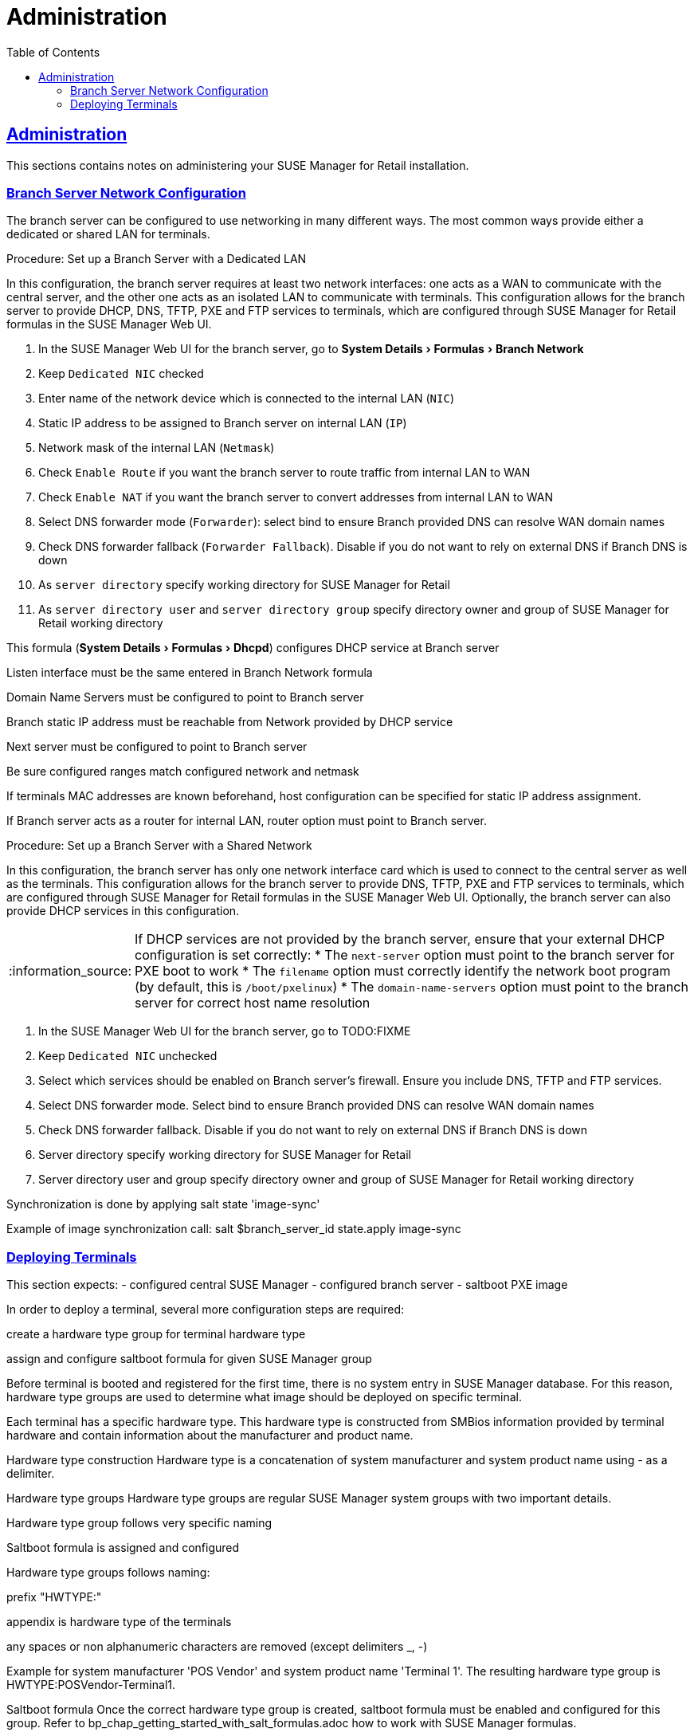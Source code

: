 [[retail.chap.admin]]
= Administration
ifdef::env-github,backend-html5,backend-docbook5[]
//Admonitions
:tip-caption: :bulb:
:note-caption: :information_source:
:important-caption: :heavy_exclamation_mark:
:caution-caption: :fire:
:warning-caption: :warning:
// SUSE ENTITIES FOR GITHUB
// System Architecture
:zseries: z Systems
:ppc: POWER
:ppc64le: ppc64le
:ipf : Itanium
:x86: x86
:x86_64: x86_64
// Rhel Entities
:rhel: Red Hat Linux Enterprise
:rhnminrelease6: Red Hat Enterprise Linux Server 6
:rhnminrelease7: Red Hat Enterprise Linux Server 7
// SUSE Manager Entities
:productname:
:susemgr: SUSE Manager
:smr: SUSE Manager for Retail
:susemgrproxy: SUSE Manager Proxy
:productnumber: 3.2
:webui: Web UI
// SUSE Product Entities
:sles-version: 12
:sp-version: SP3
:jeos: JeOS
:scc: SUSE Customer Center
:sls: SUSE Linux Enterprise Server
:sle: SUSE Linux Enterprise
:slsa: SLES
:suse: SUSE
endif::[]
// Asciidoctor Front Matter
:doctype: book
:sectlinks:
:toc: left
:icons: font
:experimental:
:sourcedir: .
:imagesdir: images





[[retail.sect.admin]]
== Administration

This sections contains notes on administering your {smr} installation.

[[retail.sect.admin.branch_network_config]]
=== Branch Server Network Configuration

The branch server can be configured to use networking in many different ways.
The most common ways provide either a dedicated or shared LAN for terminals.

.Procedure: Set up a Branch Server with a Dedicated LAN

In this configuration, the branch server requires at least two network interfaces: one acts as a WAN to communicate with the central server, and the other one acts as an isolated LAN to communicate with terminals.
This configuration allows for the branch server to provide DHCP, DNS, TFTP, PXE and FTP services to terminals, which are configured through {smr} formulas in the {susemgr} {webui}.

. In the {susemgr} {webui} for the branch server, go to menu:System Details[Formulas > Branch Network]
. Keep [guimenu]``Dedicated NIC`` checked
. Enter name of the network device which is connected to the internal LAN ([guimenu]``NIC``)
. Static IP address to be assigned to Branch server on internal LAN ([guimenu]``IP``)
. Network mask of the internal LAN ([guimenu]``Netmask``)
. Check [guimenu]``Enable Route`` if you want the branch server to route traffic from internal LAN to WAN
. Check [guimenu]``Enable NAT`` if you want the branch server to convert addresses from internal LAN to WAN
. Select DNS forwarder mode ([guimenu]``Forwarder``): select bind to ensure Branch provided DNS can resolve WAN domain names
. Check DNS forwarder fallback ([guimenu]``Forwarder Fallback``). Disable if you do not want to rely on external DNS if Branch DNS is down
. As [guimenu]``server directory`` specify working directory for {smr}
. As [guimenu]``server directory user`` and [guimenu]``server directory group`` specify directory owner and group of {smr} working directory



This formula (menu:System Details[Formulas > Dhcpd]) configures DHCP service at Branch server

Listen interface must be the same entered in Branch Network formula

Domain Name Servers must be configured to point to Branch server

Branch static IP address must be reachable from Network provided by DHCP service

Next server must be configured to point to Branch server

Be sure configured ranges match configured network and netmask

If terminals MAC addresses are known beforehand, host configuration can be specified for static IP address assignment.

If Branch server acts as a router for internal LAN, router option must point to Branch server.



.Procedure: Set up a Branch Server with a Shared Network

In this configuration, the branch server has only one network interface card which is used to connect to the central server as well as the terminals.
This configuration allows for the branch server to provide DNS, TFTP, PXE and FTP services to terminals, which are configured through {smr} formulas in the {susemgr} {webui}.
Optionally, the branch server can also provide DHCP services in this configuration.

[NOTE]
====
If DHCP services are not provided by the branch server, ensure that your external DHCP configuration is set correctly:
* The [systemitem]``next-server`` option must point to the branch server for PXE boot to work
* The [systemitem]``filename`` option must correctly identify the network boot program (by default, this is [path]``/boot/pxelinux``)
* The [systemitem]``domain-name-servers`` option must point to the branch server for correct host name resolution
====

. In the {susemgr} {webui} for the branch server, go to TODO:FIXME
. Keep [guimenu]``Dedicated NIC`` unchecked
. Select which services should be enabled on Branch server’s firewall. Ensure you include DNS, TFTP and FTP services.
. Select DNS forwarder mode. Select bind to ensure Branch provided DNS can resolve WAN domain names
. Check DNS forwarder fallback. Disable if you do not want to rely on external DNS if Branch DNS is down
. Server directory specify working directory for {smr}
. Server directory user and group specify directory owner and group of {smr} working directory


Synchronization is done by applying salt state 'image-sync'

Example of image synchronization call:
salt $branch_server_id state.apply image-sync


[[retail.sect.admin.deploy_terminals]]
=== Deploying Terminals

This section expects: - configured central {susemgr} - configured branch server - saltboot PXE image

In order to deploy a terminal, several more configuration steps are required:

create a hardware type group for terminal hardware type

assign and configure saltboot formula for given {susemgr} group

Before terminal is booted and registered for the first time, there is no system entry in {susemgr} database. For this reason, hardware type groups are used to determine what image should be deployed on specific terminal.

Each terminal has a specific hardware type. This hardware type is constructed from SMBios information provided by terminal hardware and contain information about the manufacturer and product name.

Hardware type construction
Hardware type is a concatenation of system manufacturer and system product name using - as a delimiter.

Hardware type groups
Hardware type groups are regular {susemgr} system groups with two important details.

Hardware type group follows very specific naming

Saltboot formula is assigned and configured

Hardware type groups follows naming:

prefix "HWTYPE:"

appendix is hardware type of the terminals

any spaces or non alphanumeric characters are removed (except delimiters _, -)

Example for system manufacturer 'POS Vendor' and system product name 'Terminal 1'. The resulting hardware type group is HWTYPE:POSVendor-Terminal1.

Saltboot formula
Once the correct hardware type group is created, saltboot formula must be enabled and configured for this group. Refer to bp_chap_getting_started_with_salt_formulas.adoc how to work with {susemgr} formulas.

This formula specifies partitioning and image to deploy for given terminal hardware type.

Partitioning and Image assignment for specific hardware type
Partitioning and Image assignment for specific machine
First terminal boot
During first terminal boot salt minion id and fingerprint will be presented on the screen. Depending on the configuration, accepting terminal key on {susemgr} may be required.


Accept the terminal key only when information provided on terminal screen match those in {susemgr} Main Menu › Salt › Keys
Terminal will now continue booting, download the image from branch server and deploy it on the machine. Then proceeds to boot deployed image
